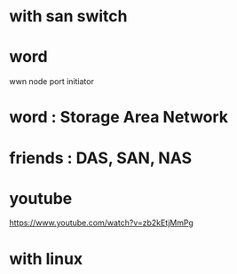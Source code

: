 * with san switch
* word

wwn
node
port
initiator

* word : Storage Area Network
* friends : DAS, SAN, NAS
* youtube

https://www.youtube.com/watch?v=zb2kEtjMmPg

* with linux
